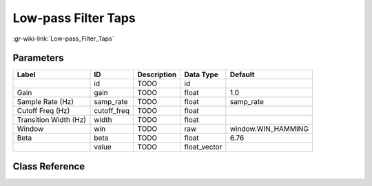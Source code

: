 --------------------
Low-pass Filter Taps
--------------------

:gr-wiki-link:`Low-pass_Filter_Taps`

Parameters
**********

+-------------------------+-------------------------+-------------------------+-------------------------+-------------------------+
|Label                    |ID                       |Description              |Data Type                |Default                  |
+=========================+=========================+=========================+=========================+=========================+
|                         |id                       |TODO                     |id                       |                         |
+-------------------------+-------------------------+-------------------------+-------------------------+-------------------------+
|Gain                     |gain                     |TODO                     |float                    |1.0                      |
+-------------------------+-------------------------+-------------------------+-------------------------+-------------------------+
|Sample Rate (Hz)         |samp_rate                |TODO                     |float                    |samp_rate                |
+-------------------------+-------------------------+-------------------------+-------------------------+-------------------------+
|Cutoff Freq (Hz)         |cutoff_freq              |TODO                     |float                    |                         |
+-------------------------+-------------------------+-------------------------+-------------------------+-------------------------+
|Transition Width (Hz)    |width                    |TODO                     |float                    |                         |
+-------------------------+-------------------------+-------------------------+-------------------------+-------------------------+
|Window                   |win                      |TODO                     |raw                      |window.WIN_HAMMING       |
+-------------------------+-------------------------+-------------------------+-------------------------+-------------------------+
|Beta                     |beta                     |TODO                     |float                    |6.76                     |
+-------------------------+-------------------------+-------------------------+-------------------------+-------------------------+
|                         |value                    |TODO                     |float_vector             |                         |
+-------------------------+-------------------------+-------------------------+-------------------------+-------------------------+

Class Reference
*******************

.. tabs::

   .. group-tab:: Python
      TODO

   .. group-tab:: C++

      .. doxygengroup:: block_variable_low_pass_filter_taps
         :content-only:
         :undoc-members:
         :private-members:
         :members:


